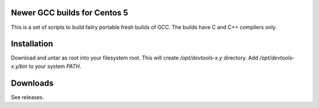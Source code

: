 Newer GCC builds for Centos 5
=============================

This is a set of scripts to build failry portable fresh builds of GCC.
The builds have C and C++ compilers only.

Installation
============

Download and untar as root into your filesystem root.
This will create `/opt/devtools-x.y` directory. Add `/opt/devtools-x.y/bin` to your
system `PATH`.

Downloads
=========

See releases.
